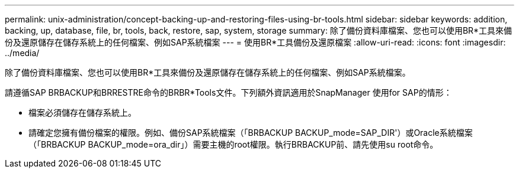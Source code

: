 ---
permalink: unix-administration/concept-backing-up-and-restoring-files-using-br-tools.html 
sidebar: sidebar 
keywords: addition, backing, up, database, file, br, tools, back, restore, sap, system, storage 
summary: 除了備份資料庫檔案、您也可以使用BR*工具來備份及還原儲存在儲存系統上的任何檔案、例如SAP系統檔案 
---
= 使用BR*工具備份及還原檔案
:allow-uri-read: 
:icons: font
:imagesdir: ../media/


[role="lead"]
除了備份資料庫檔案、您也可以使用BR*工具來備份及還原儲存在儲存系統上的任何檔案、例如SAP系統檔案。

請遵循SAP BRBACKUP和BRRESTRE命令的BRBR*Tools文件。下列額外資訊適用於SnapManager 使用for SAP的情形：

* 檔案必須儲存在儲存系統上。
* 請確定您擁有備份檔案的權限。例如、備份SAP系統檔案（「BRBACKUP BACKUP_mode=SAP_DIR'）或Oracle系統檔案（「BRBACKUP BACKUP_mode=ora_dir」）需要主機的root權限。執行BRBACKUP前、請先使用su root命令。

